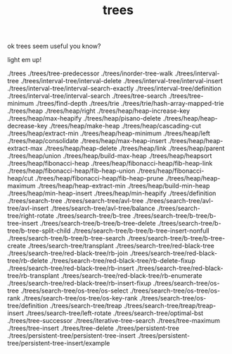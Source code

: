 # _*_ mode:org _*_
#+TITLE: trees
#+STARTUP: indent
#+OPTIONS: toc:nil

ok trees seem useful you know?

light em up!


./trees
./trees/tree-predecessor
./trees/inorder-tree-walk
./trees/interval-tree
./trees/interval-tree/interval-delete
./trees/interval-tree/interval-insert
./trees/interval-tree/interval-search-exactly
./trees/interval-tree/definition
./trees/interval-tree/interval-search
./trees/tree-search
./trees/tree-minimum
./trees/find-depth
./trees/trie
./trees/trie/hash-array-mapped-trie
./trees/heap
./trees/heap/right
./trees/heap/heap-increase-key
./trees/heap/max-heapify
./trees/heap/pisano-delete
./trees/heap/heap-decrease-key
./trees/heap/make-heap
./trees/heap/cascading-cut
./trees/heap/extract-min
./trees/heap/heap-minimum
./trees/heap/left
./trees/heap/consolidate
./trees/heap/max-heap-insert
./trees/heap/heap-extract-max
./trees/heap/heap-delete
./trees/heap/link
./trees/heap/parent
./trees/heap/union
./trees/heap/build-max-heap
./trees/heap/heapsort
./trees/heap/fibonacci-heap
./trees/heap/fibonacci-heap/fib-heap-link
./trees/heap/fibonacci-heap/fib-heap-union
./trees/heap/fibonacci-heap/cut
./trees/heap/fibonacci-heap/fib-heap-prune
./trees/heap/heap-maximum
./trees/heap/heap-extract-min
./trees/heap/build-min-heap
./trees/heap/min-heap-insert
./trees/heap/min-heapify
./trees/definition
./trees/search-tree
./trees/search-tree/avl-tree
./trees/search-tree/avl-tree/avl-insert
./trees/search-tree/avl-tree/balance
./trees/search-tree/right-rotate
./trees/search-tree/b-tree
./trees/search-tree/b-tree/b-tree-insert
./trees/search-tree/b-tree/b-tree-delete
./trees/search-tree/b-tree/b-tree-split-child
./trees/search-tree/b-tree/b-tree-insert-nonfull
./trees/search-tree/b-tree/b-tree-search
./trees/search-tree/b-tree/b-tree-create
./trees/search-tree/transplant
./trees/search-tree/red-black-tree
./trees/search-tree/red-black-tree/rb-join
./trees/search-tree/red-black-tree/rb-delete
./trees/search-tree/red-black-tree/rb-delete-fixup
./trees/search-tree/red-black-tree/rb-insert
./trees/search-tree/red-black-tree/rb-transplant
./trees/search-tree/red-black-tree/rb-enumerate
./trees/search-tree/red-black-tree/rb-insert-fixup
./trees/search-tree/os-tree
./trees/search-tree/os-tree/os-select
./trees/search-tree/os-tree/os-rank
./trees/search-tree/os-tree/os-key-rank
./trees/search-tree/os-tree/definition
./trees/search-tree/treap
./trees/search-tree/treap/treap-insert
./trees/search-tree/left-rotate
./trees/search-tree/optimal-bst
./trees/tree-successor
./trees/iterative-tree-search
./trees/tree-maximum
./trees/tree-insert
./trees/tree-delete
./trees/persistent-tree
./trees/persistent-tree/persistent-tree-insert
./trees/persistent-tree/persistent-tree-insert/example




















# Local Variables:
# eval: (wiki-mode)
# End:# -*- mode:org -*-
